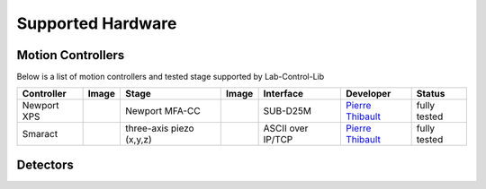==================
Supported Hardware
==================

Motion Controllers
==================


Below is a list of motion controllers and tested stage supported by Lab-Control-Lib


+---------------------+--------------------+------------------------------+----------------+-----------------------+------------------------+-------------------------+
|  **Controller**     |    **Image**       |   **Stage**                  |    **Image**   |      **Interface**    |      **Developer**     |     **Status**          |
+---------------------+--------------------+------------------------------+----------------+-----------------------+------------------------+-------------------------+
|  Newport XPS        |     |00001|        |   Newport MFA-CC             |     |00002|    |      SUB-D25M         |     `Pierre Thibault`_ |    fully tested         |
+---------------------+--------------------+------------------------------+----------------+-----------------------+------------------------+-------------------------+
|  Smaract            |     |00003|        |   three-axis piezo (x,y,z)   |     |00004|    |   ASCII over IP/TCP   |     `Pierre Thibault`_ |    fully tested         |
+---------------------+--------------------+------------------------------+----------------+-----------------------+------------------------+-------------------------+


.. |00001| image:: img/XPS-D-800w.png
   :width: 50px
   :alt: XPS-D-800w

.. |00002| image:: img/MC-MFA-CC-2-800w.png
   :width: 50px
   :alt: MFA-CC

.. |00003| image:: img/Smaract-ECM-3.png
   :width: 50px
   :alt: Smaract-ECM-3

.. |00004| image:: img/Smaract-XYZ-piezo-stages.png
   :width: 50px
   :alt: Smaract-ECM-3



.. _Pierre Thibault: pthibault@units.it

Detectors
=========
